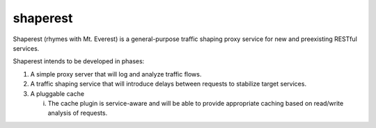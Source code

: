 shaperest
=========

Shaperest (rhymes with Mt. Everest) is a general-purpose traffic shaping proxy
service for new and preexisting RESTful services. 

Shaperest intends to be developed in phases:

1. A simple proxy server that will log and analyze traffic flows.
2. A traffic shaping service that will introduce delays between requests to
   stabilize target services.
3. A pluggable cache

   i. The cache plugin is service-aware and will be able to provide appropriate
      caching based on read/write analysis of requests.
